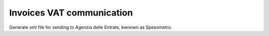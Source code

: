 Invoices VAT communication
--------------------------

Generate xml file for sending to Agenzia delle Entrate, kwnown as Spesometro.